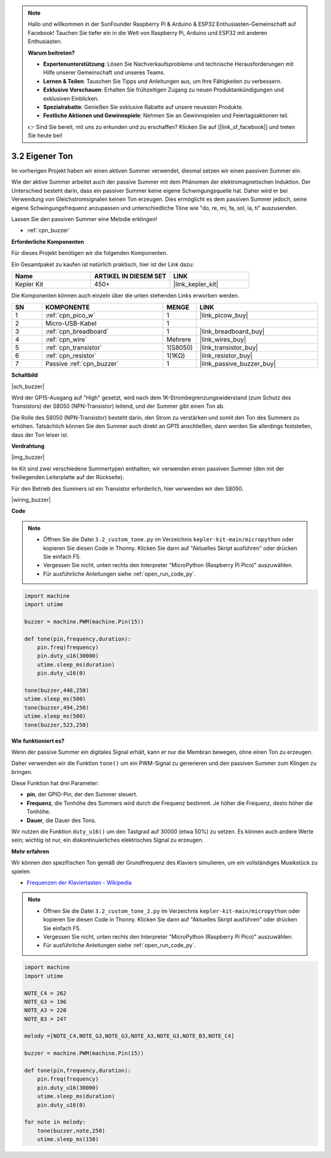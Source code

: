 .. note::

    Hallo und willkommen in der SunFounder Raspberry Pi & Arduino & ESP32 Enthusiasten-Gemeinschaft auf Facebook! Tauchen Sie tiefer ein in die Welt von Raspberry Pi, Arduino und ESP32 mit anderen Enthusiasten.

    **Warum beitreten?**

    - **Expertenunterstützung**: Lösen Sie Nachverkaufsprobleme und technische Herausforderungen mit Hilfe unserer Gemeinschaft und unseres Teams.
    - **Lernen & Teilen**: Tauschen Sie Tipps und Anleitungen aus, um Ihre Fähigkeiten zu verbessern.
    - **Exklusive Vorschauen**: Erhalten Sie frühzeitigen Zugang zu neuen Produktankündigungen und exklusiven Einblicken.
    - **Spezialrabatte**: Genießen Sie exklusive Rabatte auf unsere neuesten Produkte.
    - **Festliche Aktionen und Gewinnspiele**: Nehmen Sie an Gewinnspielen und Feiertagsaktionen teil.

    👉 Sind Sie bereit, mit uns zu erkunden und zu erschaffen? Klicken Sie auf [|link_sf_facebook|] und treten Sie heute bei!

.. _py_pa_buz:

3.2 Eigener Ton
==========================================

Im vorherigen Projekt haben wir einen aktiven Summer verwendet, diesmal setzen wir einen passiven Summer ein.

Wie der aktive Summer arbeitet auch der passive Summer mit dem Phänomen der elektromagnetischen Induktion. Der Unterschied besteht darin, dass ein passiver Summer keine eigene Schwingungsquelle hat. Daher wird er bei Verwendung von Gleichstromsignalen keinen Ton erzeugen. 
Dies ermöglicht es dem passiven Summer jedoch, seine eigene Schwingungsfrequenz anzupassen und unterschiedliche Töne wie "do, re, mi, fa, sol, la, ti" auszusenden.

Lassen Sie den passiven Summer eine Melodie erklingen!

* :ref:`cpn_buzzer`

**Erforderliche Komponenten**

Für dieses Projekt benötigen wir die folgenden Komponenten. 

Ein Gesamtpaket zu kaufen ist natürlich praktisch, hier ist der Link dazu:

.. list-table::
    :widths: 20 20 20
    :header-rows: 1

    *   - Name
        - ARTIKEL IN DIESEM SET
        - LINK
    *   - Kepler Kit
        - 450+
        - |link_kepler_kit|

Die Komponenten können auch einzeln über die unten stehenden Links erworben werden.

.. list-table::
    :widths: 5 20 5 20
    :header-rows: 1

    *   - SN
        - KOMPONENTE
        - MENGE
        - LINK

    *   - 1
        - :ref:`cpn_pico_w`
        - 1
        - |link_picow_buy|
    *   - 2
        - Micro-USB-Kabel
        - 1
        - 
    *   - 3
        - :ref:`cpn_breadboard`
        - 1
        - |link_breadboard_buy|
    *   - 4
        - :ref:`cpn_wire`
        - Mehrere
        - |link_wires_buy|
    *   - 5
        - :ref:`cpn_transistor`
        - 1(S8050)
        - |link_transistor_buy|
    *   - 6
        - :ref:`cpn_resistor`
        - 1(1KΩ)
        - |link_resistor_buy|
    *   - 7
        - Passive :ref:`cpn_buzzer`
        - 1
        - |link_passive_buzzer_buy|

**Schaltbild**

|sch_buzzer|

Wird der GP15-Ausgang auf "High" gesetzt, wird nach dem 1K-Strombegrenzungswiderstand (zum Schutz des Transistors) der S8050 (NPN-Transistor) leitend, und der Summer gibt einen Ton ab.

Die Rolle des S8050 (NPN-Transistor) besteht darin, den Strom zu verstärken und somit den Ton des Summers zu erhöhen. Tatsächlich können Sie den Summer auch direkt an GP15 anschließen, dann werden Sie allerdings feststellen, dass der Ton leiser ist.

**Verdrahtung**

|img_buzzer|

Im Kit sind zwei verschiedene Summertypen enthalten; wir verwenden einen passiven Summer (den mit der freiliegenden Leiterplatte auf der Rückseite).

Für den Betrieb des Summers ist ein Transistor erforderlich, hier verwenden wir den S8050.

|wiring_buzzer|

.. 1. Verbinden Sie 3V3 und GND des Pico W mit der Stromschiene des Breadboards.
.. #. Verbinden Sie den Pluspol des Summers mit der positiven Stromschiene.
.. #. Verbinden Sie den Kathodenpin des Summers mit dem **Kollektor**-Anschluss des Transistors.
.. #. Verbinden Sie den **Basis**-Anschluss des Transistors über einen 1kΩ-Widerstand mit dem GP15-Pin.
.. #. Verbinden Sie den **Emitter**-Anschluss des Transistors mit der negativen Stromschiene.



**Code**

.. note::

    * Öffnen Sie die Datei ``3.2_custom_tone.py`` im Verzeichnis ``kepler-kit-main/micropython`` oder kopieren Sie diesen Code in Thonny. Klicken Sie dann auf "Aktuelles Skript ausführen" oder drücken Sie einfach F5.

    * Vergessen Sie nicht, unten rechts den Interpreter "MicroPython (Raspberry Pi Pico)" auszuwählen. 

    * Für ausführliche Anleitungen siehe :ref:`open_run_code_py`.

.. code-block:: python

    import machine
    import utime

    buzzer = machine.PWM(machine.Pin(15))

    def tone(pin,frequency,duration):
        pin.freq(frequency)
        pin.duty_u16(30000)
        utime.sleep_ms(duration)
        pin.duty_u16(0)

    tone(buzzer,440,250)
    utime.sleep_ms(500)
    tone(buzzer,494,250)
    utime.sleep_ms(500)
    tone(buzzer,523,250)


**Wie funktioniert es?**

Wenn der passive Summer ein digitales Signal erhält, kann er nur die Membran bewegen, ohne einen Ton zu erzeugen.

Daher verwenden wir die Funktion ``tone()`` um ein PWM-Signal zu generieren und den passiven Summer zum Klingen zu bringen.

Diese Funktion hat drei Parameter:

* **pin**, der GPIO-Pin, der den Summer steuert.
* **Frequenz**, die Tonhöhe des Summers wird durch die Frequenz bestimmt. Je höher die Frequenz, desto höher die Tonhöhe.
* **Dauer**, die Dauer des Tons.

Wir nutzen die Funktion ``duty_u16()`` um den Tastgrad auf 30000 (etwa 50%) zu setzen. Es können auch andere Werte sein; wichtig ist nur, ein diskontinuierliches elektrisches Signal zu erzeugen.

**Mehr erfahren**

Wir können den spezifischen Ton gemäß der Grundfrequenz des Klaviers simulieren, um ein vollständiges Musikstück zu spielen.

* `Frequenzen der Klaviertasten - Wikipedia <https://de.wikipedia.org/wiki/Frequenzen_der_gleichstufigen_Stimmung>`_

.. note::

    * Öffnen Sie die Datei ``3.2_custom_tone_2.py`` im Verzeichnis ``kepler-kit-main/micropython`` oder kopieren Sie diesen Code in Thonny. Klicken Sie dann auf "Aktuelles Skript ausführen" oder drücken Sie einfach F5.

    * Vergessen Sie nicht, unten rechts den Interpreter "MicroPython (Raspberry Pi Pico)" auszuwählen.

    * Für ausführliche Anleitungen siehe :ref:`open_run_code_py`.

.. code-block:: python

    import machine
    import utime

    NOTE_C4 = 262
    NOTE_G3 = 196
    NOTE_A3 = 220
    NOTE_B3 = 247

    melody =[NOTE_C4,NOTE_G3,NOTE_G3,NOTE_A3,NOTE_G3,NOTE_B3,NOTE_C4]

    buzzer = machine.PWM(machine.Pin(15))

    def tone(pin,frequency,duration):
        pin.freq(frequency)
        pin.duty_u16(30000)
        utime.sleep_ms(duration)
        pin.duty_u16(0)

    for note in melody:
        tone(buzzer,note,250)
        utime.sleep_ms(150)
